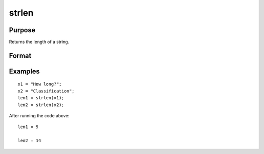 
strlen
==============================================

Purpose
----------------
Returns the length of a string.

Format
----------------
.. function:: strlen(x)

    :param x: NxK matrix of character data, or NxK string array.
    :type x: string

    :returns: y (*TODO*), scalar containing the exact length of the
        string x, or NxK matrix or string array containing the lengths of the
        elements in x.

Examples
----------------

::

    x1 = "How long?";
    x2 = "Classification";
    len1 = strlen(x1);
    len2 = strlen(x2);

After running the code above:

::

    len1 = 9
    
    len2 = 14

.. seealso:: Functions :func:`strsect`, :func:`strindx`, :func:`strrindx`

